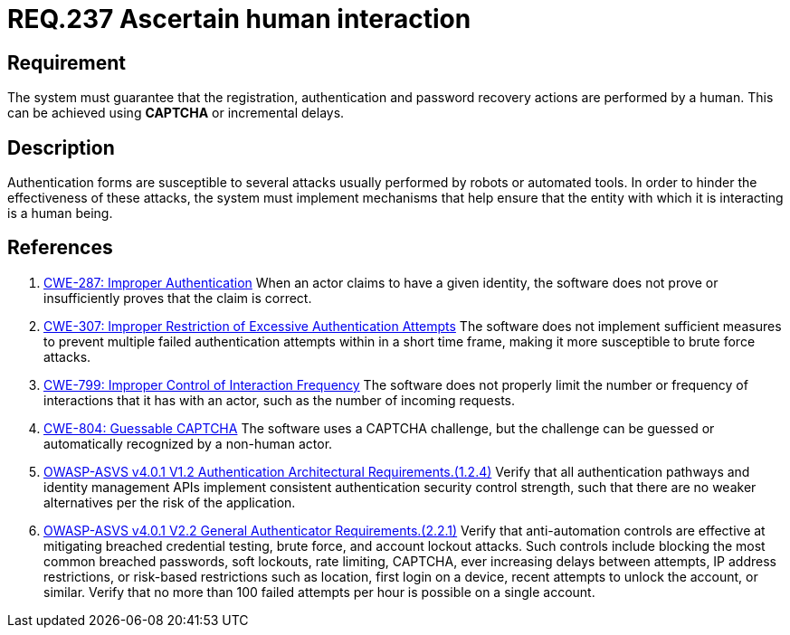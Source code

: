 :slug: rules/237/
:category: authentication
:description: This document details the security requirements and guidelines related to secure user authentication management in the organization. In this case, it is recommended that the system guarantee that all user actions are executed by a human and not by robots performing automated tasks.
:keywords: Authentication Attempt, Human Interaction, User, Limit, CWE, ASVS
:rules: yes

= REQ.237 Ascertain human interaction

== Requirement

The system must guarantee that the registration,
authentication and password recovery actions are performed by a human.
This can be achieved using *CAPTCHA* or incremental delays.

== Description

Authentication forms are susceptible to several attacks usually performed by
robots or automated tools.
In order to hinder the effectiveness of these attacks,
the system must implement mechanisms that help ensure that the entity with
which it is interacting is a human being.

== References

. [[r1]] link:https://cwe.mitre.org/data/definitions/287.html[CWE-287: Improper Authentication]
When an actor claims to have a given identity,
the software does not prove or insufficiently proves that the claim is correct.

. [[r2]] link:https://cwe.mitre.org/data/definitions/307.html[CWE-307: Improper Restriction of Excessive Authentication Attempts]
The software does not implement sufficient measures to prevent multiple failed
authentication attempts within in a short time frame,
making it more susceptible to brute force attacks.

. [[r3]] link:https://cwe.mitre.org/data/definitions/799.html[CWE-799: Improper Control of Interaction Frequency]
The software does not properly limit the number or frequency of interactions
that it has with an actor,
such as the number of incoming requests.

. [[r4]] link:https://cwe.mitre.org/data/definitions/804.html[CWE-804: Guessable CAPTCHA]
The software uses a CAPTCHA challenge,
but the challenge can be guessed or automatically recognized by a non-human
actor.

. [[r5]] link:https://owasp.org/www-project-application-security-verification-standard/[OWASP-ASVS v4.0.1
V1.2 Authentication Architectural Requirements.(1.2.4)]
Verify that all authentication pathways and identity management APIs implement
consistent authentication security control strength,
such that there are no weaker alternatives per the risk of the application.

. [[r6]] link:https://owasp.org/www-project-application-security-verification-standard/[OWASP-ASVS v4.0.1
V2.2 General Authenticator Requirements.(2.2.1)]
Verify that anti-automation controls are effective at mitigating breached
credential testing, brute force, and account lockout attacks.
Such controls include blocking the most common breached passwords,
soft lockouts, rate limiting, CAPTCHA, ever increasing delays between attempts,
IP address restrictions,
or risk-based restrictions such as location, first login on a device,
recent attempts to unlock the account, or similar.
Verify that no more than 100 failed attempts per hour is possible on a single
account.

